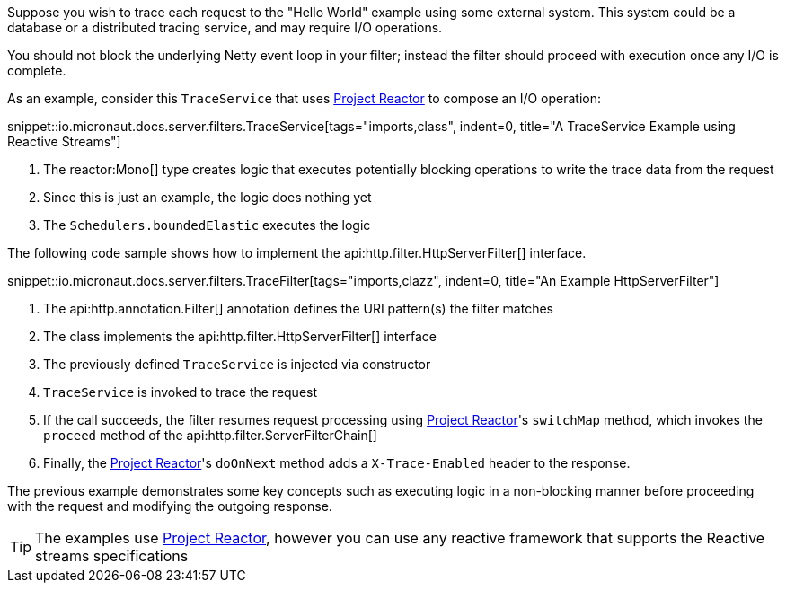 Suppose you wish to trace each request to the "Hello World" example using some external system. This system could be a database or a distributed tracing service, and may require I/O operations.

You should not block the underlying Netty event loop in your filter; instead the filter should proceed with execution once any I/O is complete.

As an example, consider this `TraceService` that uses https://projectreactor.io[Project Reactor] to compose an I/O operation:

snippet::io.micronaut.docs.server.filters.TraceService[tags="imports,class", indent=0, title="A TraceService Example using Reactive Streams"]

<1> The reactor:Mono[] type creates logic that executes potentially blocking operations to write the trace data from the request
<2> Since this is just an example, the logic does nothing yet
<3> The `Schedulers.boundedElastic` executes the logic

The following code sample shows how to implement the api:http.filter.HttpServerFilter[] interface.

snippet::io.micronaut.docs.server.filters.TraceFilter[tags="imports,clazz", indent=0, title="An Example HttpServerFilter"]

<1> The api:http.annotation.Filter[] annotation defines the URI pattern(s) the filter matches
<2> The class implements the api:http.filter.HttpServerFilter[] interface
<3> The previously defined `TraceService` is injected via constructor
<4> `TraceService` is invoked to trace the request
<5> If the call succeeds, the filter resumes request processing using https://projectreactor.io[Project Reactor]'s `switchMap` method, which invokes the `proceed` method of the api:http.filter.ServerFilterChain[]
<6> Finally, the https://projectreactor.io[Project Reactor]'s `doOnNext` method adds a `X-Trace-Enabled` header to the response.

The previous example demonstrates some key concepts such as executing logic in a non-blocking manner before proceeding with the request and modifying the outgoing response.

TIP: The examples use https://projectreactor.io[Project Reactor], however you can use any reactive framework that supports the Reactive streams specifications
